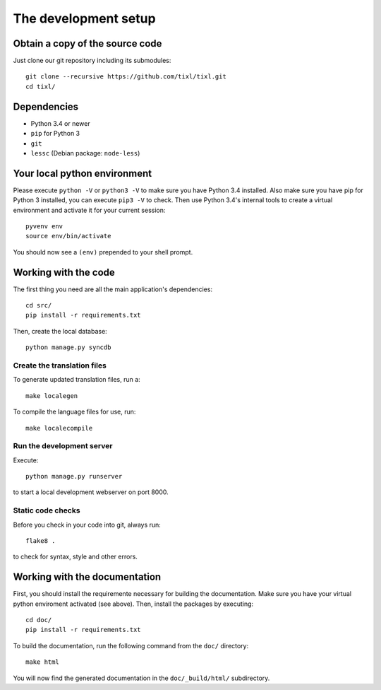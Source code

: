 The development setup
=====================

Obtain a copy of the source code
--------------------------------
Just clone our git repository including its submodules::

    git clone --recursive https://github.com/tixl/tixl.git 
    cd tixl/

Dependencies
------------
* Python 3.4 or newer
* ``pip`` for Python 3
* ``git``
* ``lessc`` (Debian package: ``node-less``)

Your local python environment
-----------------------------

Please execute ``python -V`` or ``python3 -V`` to make sure you have Python 3.4 installed. Also make sure you have pip for Python 3 installed, you can execute ``pip3 -V`` to check. Then use Python 3.4's internal tools to create a virtual environment and activate it for your current session::

    pyvenv env
    source env/bin/activate

You should now see a ``(env)`` prepended to your shell prompt.

Working with the code
---------------------
The first thing you need are all the main application's dependencies::

    cd src/
    pip install -r requirements.txt

Then, create the local database::

    python manage.py syncdb

Create the translation files
^^^^^^^^^^^^^^^^^^^^^^^^^^^^
To generate updated translation files, run a::

    make localegen

To compile the language files for use, run::

    make localecompile

Run the development server
^^^^^^^^^^^^^^^^^^^^^^^^^^
Execute::

    python manage.py runserver

to start a local development webserver on port 8000.

Static code checks
^^^^^^^^^^^^^^^^^^
Before you check in your code into git, always run::

    flake8 .

to check for syntax, style and other errors.

Working with the documentation
------------------------------
First, you should install the requiremente necessary for building the documentation. Make sure you have your virtual python enviroment activated (see above). Then, install the packages by executing::

    cd doc/
    pip install -r requirements.txt

To build the documentation, run the following command from the ``doc/`` directory::

    make html

You will now find the generated documentation in the ``doc/_build/html/`` subdirectory.
